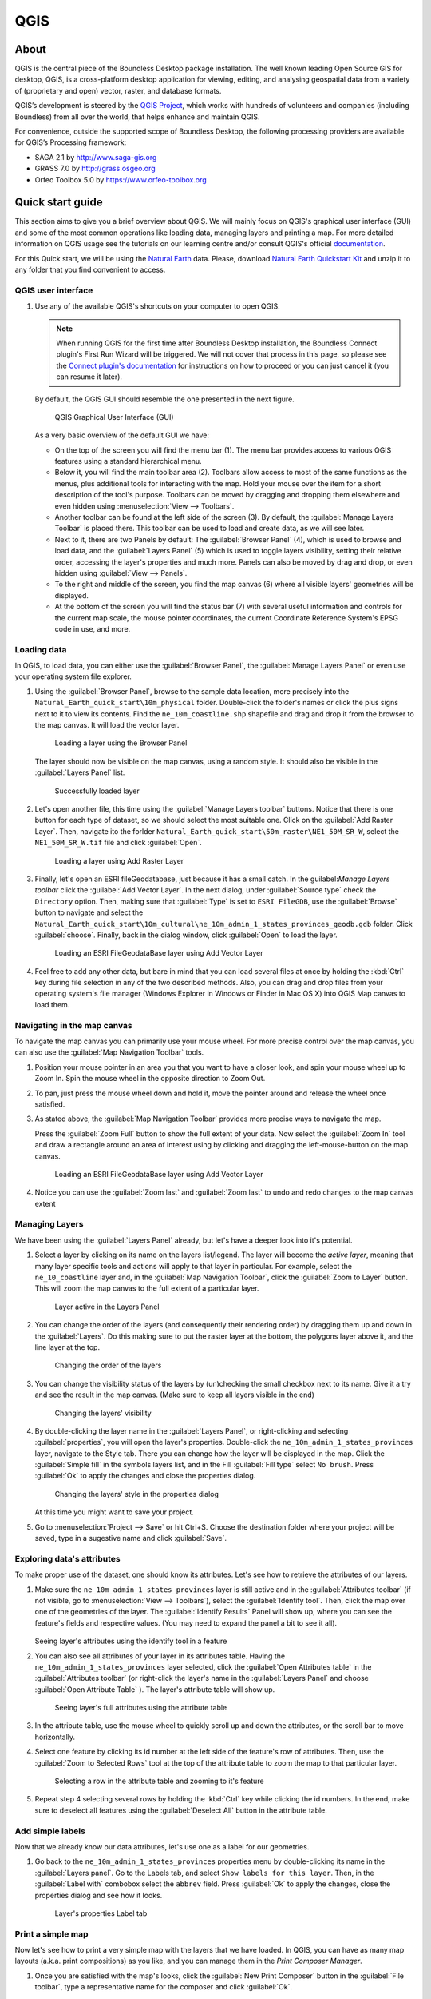 .. _components.qgis:

QGIS
====

About
-----

QGIS is the central piece of the Boundless Desktop package installation. The well known leading Open Source GIS for desktop, QGIS, is a cross-platform desktop application for viewing, editing, and analysing geospatial data from a variety of (proprietary and open) vector, raster, and database formats.

QGIS’s development is steered by the `QGIS Project <www.qgis.org>`_, which works with hundreds of volunteers and companies (including Boundless) from all over the world, that helps enhance and maintain QGIS.

For convenience, outside the supported scope of Boundless Desktop, the following processing providers are available for QGIS’s Processing framework:

* SAGA 2.1 by `<http://www.saga-gis.org>`_
* GRASS 7.0 by `<http://grass.osgeo.org>`_
* Orfeo Toolbox 5.0 by `<https://www.orfeo-toolbox.org>`_

.. _components.qgis.quickstart

Quick start guide
-----------------

This section aims to give you a brief overview about QGIS. We will mainly focus on QGIS's graphical user interface (GUI) and some of the most common operations like loading data, managing layers and printing a map. For more detailed information on QGIS usage see the tutorials on our learning centre and/or consult QGIS's official `documentation <http://docs.qgis.org/2.8/en/docs/index.html>`_. 

For this Quick start, we will be using the `Natural Earth <http://www.naturalearthdata.com>`_ data. Please, download `Natural Earth Quickstart Kit <http://naciscdn.org/naturalearth/packages/Natural_Earth_quick_start.zip>`_ and unzip it to any folder that you find convenient to access.

QGIS user interface
~~~~~~~~~~~~~~~~~~~

#. Use any of the available QGIS's shortcuts on your computer to open QGIS.

   .. note:: 
   
      When running QGIS for the first time after Boundless Desktop installation, the Boundless Connect plugin's First Run Wizard will be triggered. We will not cover that process in this page, so please see the `Connect plugin's documentation <https://connect.boundlessgeo.com/docs/desktop/plugins/connect/usage.html#first-run-wizard>`_ for instructions on how to proceed or you can just cancel it (you can resume it later).
   
   By default, the QGIS GUI should resemble the one presented in the next figure.
   
   .. figure:: img/qgis_GUI.png
   
      QGIS Graphical User Interface (GUI)
   
   As a very basic overview of the default GUI we have:
   
   * On the top of the screen you will find the menu bar (1). The menu bar provides access to various QGIS features using a standard hierarchical menu.
   * Below it, you will find the main toolbar area (2). Toolbars allow access to most of the same functions as the menus, plus additional tools for interacting with the map. Hold your mouse over the item for a short description of the tool's purpose. Toolbars can be moved by dragging and dropping them elsewhere and even hidden using :menuselection:`View --> Toolbars`.
   * Another toolbar can be found at the left side of the screen (3). By default, the :guilabel:`Manage Layers Toolbar` is placed there. This toolbar can be used to load and create data, as we will see later.
   * Next to it, there are two Panels by default: The :guilabel:`Browser Panel` (4), which is used to browse and load data, and the :guilabel:`Layers Panel` (5) which is used to toggle layers visibility, setting their relative order, accessing the layer's properties and much more. Panels can also be moved by drag and drop, or even hidden using :guilabel:`View --> Panels`.
   * To the right and middle of the screen, you find the map canvas (6) where all visible layers' geometries will be displayed. 
   * At the bottom of the screen you will find the status bar (7) with several useful information and controls for the current map scale, the mouse pointer coordinates, the current Coordinate Reference System's EPSG code in use, and more.


Loading data
~~~~~~~~~~~~

In QGIS, to load data, you can either use the :guilabel:`Browser Panel`, the :guilabel:`Manage Layers Panel` or even use your operating system file explorer.

#. Using the :guilabel:`Browser Panel`, browse to the sample data location, more precisely into the ``Natural_Earth_quick_start\10m_physical`` folder. Double-click the folder's names or click the plus signs next to it to view its contents. Find the ``ne_10m_coastline.shp`` shapefile and drag and drop it from the browser to the map canvas. It will load the vector layer.

   .. figure:: img/qgis_dragndrop_from_browser.png
   
      Loading a layer using the Browser Panel
   
   The layer should now be visible on the map canvas, using a random style. It should also be visible in the :guilabel:`Layers Panel` list.
   
   .. figure:: img/qgis_loaded_layer.png
   
      Successfully loaded layer

#. Let's open another file, this time using the :guilabel:`Manage Layers toolbar` buttons. Notice that there is one button for each type of dataset, so we should select the most suitable one. Click on the :guilabel:`Add Raster Layer`. Then, navigate ito the forlder ``Natural_Earth_quick_start\50m_raster\NE1_50M_SR_W``, select the ``NE1_50M_SR_W.tif`` file and click :guilabel:`Open`.
   
   .. figure:: img/qgis_loading_raster.png
   
      Loading a layer using Add Raster Layer

#. Finally, let's open an ESRI fileGeodatabase, just because it has a small catch. In the guilabel:`Manage Layers toolbar` click the :guilabel:`Add Vector Layer`. In the next dialog, under :guilabel:`Source type` check the ``Directory`` option. Then, making sure that :guilabel:`Type` is set to ``ESRI FileGDB``, use the :guilabel:`Browse` button to navigate and select the ``Natural_Earth_quick_start\10m_cultural\ne_10m_admin_1_states_provinces_geodb.gdb`` folder. Click :guilabel:`choose`. Finally, back in the dialog window, click :guilabel:`Open` to load the layer.

   .. figure:: img/qgis_loading_filegeodatabase.png
   
      Loading an ESRI FileGeodataBase layer using Add Vector Layer

#. Feel free to add any other data, but bare in mind that you can load several files at once by holding the :kbd:`Ctrl` key during file selection in any of the two described methods. Also, you can drag and drop files from your operating system's file manager (Windows Explorer in Windows or Finder in Mac OS X) into QGIS Map canvas to load them.

Navigating in the map canvas
~~~~~~~~~~~~~~~~~~~~~~~~~~~~

To navigate the map canvas you can primarily use your mouse wheel. For more precise control over the map canvas, you can also use the :guilabel:`Map Navigation Toolbar` tools.

#. Position your mouse pointer in an area you that you want to have a closer look, and spin your mouse wheel up to Zoom In. Spin the mouse wheel in the opposite direction to Zoom Out.

#. To pan, just press the mouse wheel down and hold it, move the pointer around and release the wheel once satisfied.

#. As stated above, the :guilabel:`Map Navigation Toolbar` provides more precise ways to navigate the map.

   Press the :guilabel:`Zoom Full` button to show the full extent of your data. Now select the :guilabel:`Zoom In` tool and draw a rectangle around an area of interest using by clicking and dragging the left-mouse-button on the map canvas.

   .. figure:: img/qgis_zooming.png
   
      Loading an ESRI FileGeodataBase layer using Add Vector Layer

#. Notice you can use the :guilabel:`Zoom last` and :guilabel:`Zoom last` to undo and redo changes to the map canvas extent

Managing Layers
~~~~~~~~~~~~~~~

We have been using the :guilabel:`Layers Panel` already, but let's have a deeper look into it's potential. 

#. Select a layer by clicking on its name on the layers list/legend. The layer will become the `active layer`, meaning that many layer specific tools and actions will apply to that layer in particular. For example, select the ``ne_10_coastline`` layer and, in the :guilabel:`Map Navigation Toolbar`, click the :guilabel:`Zoom to Layer` button. This will zoom the map canvas to the full extent of a particular layer.
   
   .. figure:: img/qgis_active_layer.png
   
      Layer active in the Layers Panel

#. You can change the order of the layers (and consequently their rendering order) by dragging them up and down in the :guilabel:`Layers`. Do this making sure to put the raster layer at the bottom, the polygons layer above it, and the line layer at the top.
   
   .. figure:: img/qgis_ordering_layers.png
   
      Changing the order of the layers

#. You can change the visibility status of the layers by (un)checking the small checkbox next to its name. Give it a try and see the result in the map canvas. (Make sure to keep all layers visible in the end)

   .. figure:: img/qgis_change_layer_visibility.png
   
      Changing the layers' visibility

#. By double-clicking the layer name in the :guilabel:`Layers Panel`, or right-clicking and selecting :guilabel:`properties`, you will open the layer's properties. Double-click the ``ne_10m_admin_1_states_provinces`` layer, navigate to the Style tab. There you can change how the layer will be displayed in the map. Click the :guilabel:`Simple fill` in the symbols layers list, and in the Fill :guilabel:`Fill type` select ``No brush``. Press :guilabel:`Ok` to apply the changes and close the properties dialog.
   
   .. figure:: img/qgis_change_vector_layer_style.png
   
      Changing the layers' style in the properties dialog

   At this time you might want to save your project. 

#. Go to :menuselection:`Project --> Save` or hit Ctrl+S. Choose the destination folder where your project will be saved, type in a sugestive name and click :guilabel:`Save`.

Exploring data's attributes
~~~~~~~~~~~~~~~~~~~~~~~~~~~

To make proper use of the dataset, one should know its attributes. Let's see how to retrieve the attributes of our layers.

#. Make sure the ``ne_10m_admin_1_states_provinces`` layer is still active and in the :guilabel:`Attributes toolbar` (if not visible, go to :menuselection:`View --> Toolbars`), select the :guilabel:`Identify tool`. Then, click the map over one of the geometries of the layer. The :guilabel:`Identify Results` Panel will show up, where you can see the feature's fields and respective values. (You may need to expand the panel a bit to see it all).
   
   .. figure:: img/qgis_identify.png
   
   Seeing layer's attributes using the identify tool in a feature

#. You can also see all attributes of your layer in its attributes table. Having the ``ne_10m_admin_1_states_provinces`` layer selected, click the :guilabel:`Open Attributes table` in the :guilabel:`Attributes toolbar` (or right-click the layer's name in the :guilabel:`Layers Panel` and choose :guilabel:`Open Attribute Table` ). The layer's attribute table will show up.
   
   .. figure:: img/qgis_attribute_table.png
   
      Seeing layer's full attributes using the attribute table
   
#. In the attribute table, use the mouse wheel to quickly scroll up and down the attributes, or the scroll bar to move horizontally. 

#. Select one feature by clicking its id number at the left side of the feature's row of attributes. Then, use the :guilabel:`Zoom to Selected Rows` tool at the top of the attribute table to zoom the map to that particular layer.


   .. figure:: img/qgis_attribute_table_selected_row.png
   
      Selecting a row in the attribute table and zooming to it's feature

#. Repeat step 4 selecting several rows by holding the :kbd:`Ctrl` key while clicking the id numbers. In the end, make sure to deselect all features using the :guilabel:`Deselect All` button in the attribute table.

Add simple labels
~~~~~~~~~~~~~~~~~

Now that we already know our data attributes, let's use one as a label for our geometries.

#. Go back to the ``ne_10m_admin_1_states_provinces`` properties menu by double-clicking its name in the :guilabel:`Layers panel`. Go to the Labels tab, and select ``Show labels for this layer``. Then, in the :guilabel:`Label with` combobox select the ``abbrev`` field. Press :guilabel:`Ok` to apply the changes, close the properties dialog and see how it looks.

   .. figure:: img/qgis_label_layer.png
   
      Layer's properties Label tab


Print a simple map
~~~~~~~~~~~~~~~~~~

Now let's see how to print a very simple map with the layers that we have loaded. In QGIS, you can have as many map layouts (a.k.a. print compositions) as you like, and you can manage them in the `Print Composer Manager`.

#. Once you are satisfied with the map's looks, click the :guilabel:`New Print Composer` button in the :guilabel:`File toolbar`, type a representative name for the composer and click :guilabel:`Ok`.

   .. figure:: img/qgis_create_print_composer.png
   
      Creating a new composer and choosing a name

#. The print composer will open with an empty page. To add a map item, click the :guilabel:`Add Map` in the :guilabel:`Toolbox` toolbar and draw a rectangle covering most of the page by clicking and dragging over it. The map content should appear.

   .. figure:: img/qgis_add_map_item_composer.png 
   
      Adding a map item to the print composer page

#. You can adjust the map item position and size by clicking and dragging the corner and side handles.

#. You can also adjust the map extent using the :guilabel:`Move item content` tool. While this tool is selected, you can pan the map content clicking and dragging inside of it, and change its scale using the mouse wheel. More precise controls to set the map item position, size, scale and extent can be found in the :guilabel:`Item properties tab/panel`.

   .. figure:: img/qgis_adjusting_map_item_composer.png 
   
      Adjusting map item's scale and extent

#. Now that we are satisfied with our very minimalist map, let's export it. In the :guilabel:`Composer` toolbar, click :guilabel:`Export to PDF`. Choose a location and name for your PDF file and click :guilabel:`Ok`. 

Obviously, we could do more complex maps by adding other items like legends, labels and images. Please see our learning centre to learn how to work with them. Also, if you have interessed, have a look into this `QGIS Map Gallery <https://www.flickr.com/groups/qgis/pool/>`_.

QGIS Browser
~~~~~~~~~~~~

Alongside with QGIS you will find QGIS Browser, another QGIS standalone application in the Boundless Desktop folder. QGIS Browser can be used to browse the datasets quickly on your local computer, network or remote services. You can see its metadata, preview its geometries and see the attribute table.

.. figure:: img/qgis_browser_GUI.png 

   Standalone QGIS browser GUI

Online resources
----------------

* Official Site: `<http://www.qgis.org>`_
* Documentation: `<http://docs.qgis.org/2.8/en/docs/index.html>`_
* Official Plugins Repository: `<http://plugins.qgis.org/plugins/>`_
